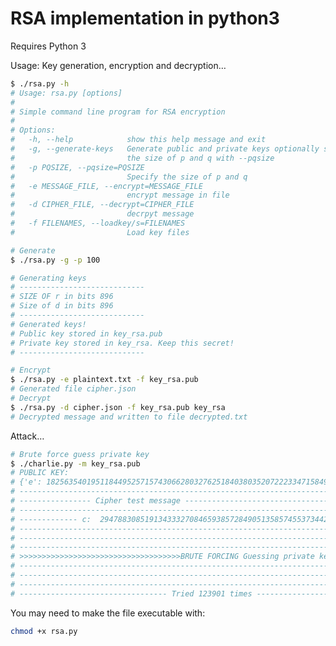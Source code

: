 * RSA implementation in python3

Requires Python 3

Usage:
Key generation, encryption and decryption...
#+begin_src bash
$ ./rsa.py -h
# Usage: rsa.py [options]
# 
# Simple command line program for RSA encryption
# 
# Options:
#   -h, --help            show this help message and exit
#   -g, --generate-keys   Generate public and private keys optionally specify
#                         the size of p and q with --pqsize
#   -p PQSIZE, --pqsize=PQSIZE
#                         Specify the size of p and q
#   -e MESSAGE_FILE, --encrypt=MESSAGE_FILE
#                         encrypt message in file
#   -d CIPHER_FILE, --decrypt=CIPHER_FILE
#                         decrpyt message
#   -f FILENAMES, --loadkey/s=FILENAMES
#                         Load key files

# Generate
$ ./rsa.py -g -p 100

# Generating keys
# ----------------------------
# SIZE OF r in bits 896
# Size of d in bits 896
# ----------------------------
# Generated keys!
# Public key stored in key_rsa.pub
# Private key stored in key_rsa. Keep this secret!
# ----------------------------

# Encrypt
$ ./rsa.py -e plaintext.txt -f key_rsa.pub
# Generated file cipher.json
# Decrypt
$ ./rsa.py -d cipher.json -f key_rsa.pub key_rsa
# Decrypted message and written to file decrypted.txt
#+end_src

Attack...
#+begin_src bash
# Brute force guess private key
$ ./charlie.py -m key_rsa.pub
# PUBLIC KEY:
# {'e': 182563540195118449525715743066280327625184038035207222334715849889969642101507533546585753619751408730068734428211954001562239467439789039831639637057040548198771509522118711936150347935694740292498929420726697834713736136428873, 'n': 2195119608721297415877037512242786464996825673990629768938344627911919103837080326171652428087249155060316396079847604482382995126555569316266740618979906382149564614431429621323031661908407730211089857950683432215713792861235009}
# --------------------------------------------------------------------------------------------
# ---------------- Cipher test message -------------------------------------------------------
# --------------------------------------------------------------------------------------------
# ------------- c:  294788308519134333270846593857284905135857455373442198583783289201022407895389074903207314020181398353083306296977860538575798552853569209416163905920722974371423187378361919750018121989000251222185828499048068211842254020894903
# --------------------------------------------------------------------------------------------
# --------------------------------------------------------------------------------------------
# --------------------------------------------------------------------------------------------
# >>>>>>>>>>>>>>>>>>>>>>>>>>>>>>>>>>>>BRUTE FORCING Guessing private key>>>>>>>>>>>>>>>>>>>>>>
# --------------------------------------------------------------------------------------------
# --------------------------------------------------------------------------------------------
# --------------------------------------------------------------------------------------------
# --------------------------------- Tried 123901 times ---------------------------------------
#+end_src

You may need to make the file executable with:
 
#+begin_src bash
chmod +x rsa.py
#+end_src
